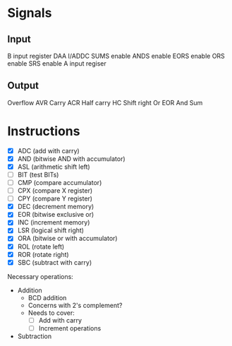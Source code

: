 * Signals
** Input
B input register
DAA
I/ADDC
SUMS enable
ANDS enable
EORS enable
ORS enable
SRS enable
A input regiser
** Output
Overflow AVR
Carry ACR
Half carry HC
Shift right
Or
EOR
And
Sum
* Instructions
- [X] ADC (add with carry)
- [X] AND (bitwise AND with accumulator)
- [X] ASL (arithmetic shift left)
- [ ] BIT (test BITs)
- [ ] CMP (compare accumulator)
- [ ] CPX (compare X register)
- [ ] CPY (compare Y register)
- [X] DEC (decrement memory)
- [X] EOR (bitwise exclusive or)
- [X] INC (increment memory)
- [X] LSR (logical shift right)
- [X] ORA (bitwise or with accumulator)
- [X] ROL (rotate left)
- [X] ROR (rotate right)
- [X] SBC (subtract with carry)

Necessary operations:
- Addition
  - BCD addition
  - Concerns with 2's complement?
  - Needs to cover:
    - [ ] Add with carry
    - [ ] Increment operations
- Subtraction
